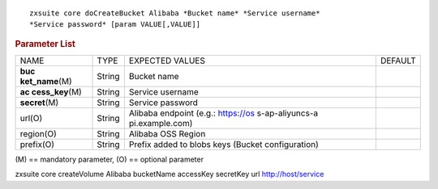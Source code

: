 .. SPDX-FileCopyrightText: 2022 Zextras <https://www.zextras.com/>
..
.. SPDX-License-Identifier: CC-BY-NC-SA-4.0

::

   zxsuite core doCreateBucket Alibaba *Bucket name* *Service username*
   *Service password* [param VALUE[,VALUE]]

.. rubric:: Parameter List

+-----------------+-----------------+-----------------+-----------------+
| NAME            | TYPE            | EXPECTED VALUES | DEFAULT         |
+-----------------+-----------------+-----------------+-----------------+
| **buc           | String          | Bucket name     |                 |
| ket_name**\ (M) |                 |                 |                 |
+-----------------+-----------------+-----------------+-----------------+
| **ac            | String          | Service         |                 |
| cess_key**\ (M) |                 | username        |                 |
+-----------------+-----------------+-----------------+-----------------+
| **secret**\ (M) | String          | Service         |                 |
|                 |                 | password        |                 |
+-----------------+-----------------+-----------------+-----------------+
| url(O)          | String          | Alibaba         |                 |
|                 |                 | endpoint (e.g.: |                 |
|                 |                 | https://os      |                 |
|                 |                 | s-ap-aliyuncs-a |                 |
|                 |                 | pi.example.com) |                 |
+-----------------+-----------------+-----------------+-----------------+
| region(O)       | String          | Alibaba OSS     |                 |
|                 |                 | Region          |                 |
+-----------------+-----------------+-----------------+-----------------+
| prefix(O)       | String          | Prefix added to |                 |
|                 |                 | blobs keys      |                 |
|                 |                 | (Bucket         |                 |
|                 |                 | configuration)  |                 |
+-----------------+-----------------+-----------------+-----------------+

\(M) == mandatory parameter, (O) == optional parameter

zxsuite core createVolume Alibaba bucketName accessKey secretKey url
http://host/service
